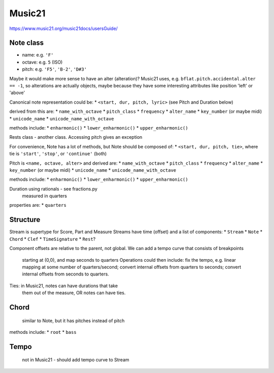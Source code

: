 Music21
=======

https://www.music21.org/music21docs/usersGuide/

Note class
---------
* name:
  e.g. ``'F'``
* octave:
  e.g. ``5`` (ISO) 
* pitch:
  e.g. ``'F5'``, ``'B-2'``, ``'D#3'``

Maybe it would make more sense to have an alter (alteration)? Music21 uses, e.g.
``bflat.pitch.accidental.alter == -1``, so alterations are actually objects, maybe
because they have some interesting attributes like position 'left' or 'above'

Canonical note representation could be:
* ``<start, dur, pitch, lyric>``  (see Pitch and Duration below)

derived from this are:
* ``name_with_octave``
* ``pitch_class``
* ``frequency``
* ``alter_name``
* ``key_number`` (or maybe midi)
* ``unicode_name``
* ``unicode_name_with_octave``

methods include:
* ``enharmonic()``
* ``lower_enharmonic()``
* ``upper_enharmonic()``

Rests class - another class. Accessing pitch gives an exception

For convenience, Note has a lot of methods, but Note should be composed of:
* ``<start, dur, pitch, tie>``, where tie is ``'start'``, ``'stop'``, or ``'continue'`` (both)

Pitch is ``<name, octave, alter>``
and derived are:
* ``name_with_octave``
* ``pitch_class``
* ``frequency``
* ``alter_name``
* ``key_number`` (or maybe midi)
* ``unicode_name``
* ``unicode_name_with_octave``

methods include:
* ``enharmonic()``
* ``lower_enharmonic()``
* ``upper_enharmonic()``

Duration using rationals - see fractions.py
    measured in quarters
properties are:
* ``quarters``

Structure
---------
Stream is supertype for Score, Part and Measure
Streams have time (offset) and a list of components:
* ``Stream``
* ``Note``
* ``Chord``
* ``Clef``
* ``TimeSignature``
* ``Rest``?

Component offsets are relative to the parent, not global.
We can add a tempo curve that consists of breakpoints
    starting at (0,0), and map seconds to quarters
    Operations could then include: fix the tempo, e.g.
    linear mapping at some number of quarters/second;
    convert internal offsets from quarters to seconds;
    convert internal offsets from seconds to quarters.

Ties: in Music21, notes can have durations that take
    them out of the measure, OR notes can have ties.

Chord
-----
    similar to Note, but it has pitches instead of pitch
methods include:
* ``root``
* ``bass``

Tempo
-----
    not in Music21 - should add tempo curve to Stream

